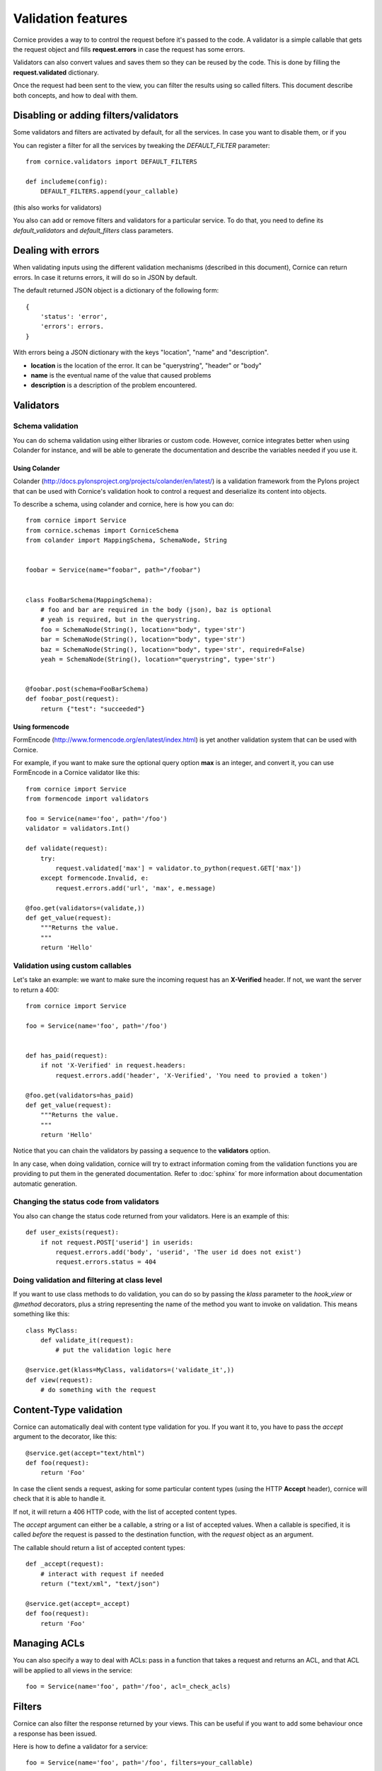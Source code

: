 Validation features
###################

Cornice provides a way to to control the request before it's passed to the
code. A validator is a simple callable that gets the request object and fills
**request.errors** in case the request has some errors.

Validators can also convert values and saves them so they can be reused
by the code. This is done by filling the **request.validated** dictionary.

Once the request had been sent to the view, you can filter the results using so
called filters. This document describe both concepts, and how to deal with
them.

Disabling or adding filters/validators
======================================

Some validators and filters are activated by default, for all the services. In
case you want to disable them, or if you 

You can register a filter for all the services by tweaking the `DEFAULT_FILTER`
parameter::

    from cornice.validators import DEFAULT_FILTERS

    def includeme(config):
        DEFAULT_FILTERS.append(your_callable)

(this also works for validators)

You also can add or remove filters and validators for a particular service. To
do that, you need to define its `default_validators` and `default_filters`
class parameters.

Dealing with errors
===================

When validating inputs using the different validation mechanisms (described in
this document),  Cornice can return errors. In case it returns errors, it will
do so in JSON by default.

The default returned JSON object is a dictionary of the following form::

    {
        'status': 'error',
        'errors': errors.
    }

With errors being a JSON dictionary with the keys "location", "name" and
"description".

* **location** is the location of the error. It can be "querystring", "header"
  or "body"
* **name** is the eventual name of the value that caused problems
* **description** is a description of the problem encountered.


Validators
==========

Schema validation
-----------------

You can do schema validation using either libraries or custom code. However, 
cornice integrates better when using Colander for instance, and will be able
to generate the documentation and describe the variables needed if you use it.

Using Colander
~~~~~~~~~~~~~~

Colander (http://docs.pylonsproject.org/projects/colander/en/latest/) is a
validation framework from the Pylons project that can be used with Cornice's
validation hook to control a request and deserialize its content into
objects.

To describe a schema, using colander and cornice, here is how you can do::

    from cornice import Service
    from cornice.schemas import CorniceSchema
    from colander import MappingSchema, SchemaNode, String


    foobar = Service(name="foobar", path="/foobar")


    class FooBarSchema(MappingSchema):
        # foo and bar are required in the body (json), baz is optional
        # yeah is required, but in the querystring.
        foo = SchemaNode(String(), location="body", type='str')
        bar = SchemaNode(String(), location="body", type='str')
        baz = SchemaNode(String(), location="body", type='str', required=False)
        yeah = SchemaNode(String(), location="querystring", type='str')


    @foobar.post(schema=FooBarSchema)
    def foobar_post(request):
        return {"test": "succeeded"}

Using formencode
~~~~~~~~~~~~~~~~

FormEncode (http://www.formencode.org/en/latest/index.html) is yet another
validation system that can be used with Cornice.

For example, if you want to make sure the optional query option **max**
is an integer, and convert it, you can use FormEncode in a Cornice validator
like this::


    from cornice import Service
    from formencode import validators

    foo = Service(name='foo', path='/foo')
    validator = validators.Int()

    def validate(request):
        try:
            request.validated['max'] = validator.to_python(request.GET['max'])
        except formencode.Invalid, e:
            request.errors.add('url', 'max', e.message)

    @foo.get(validators=(validate,))
    def get_value(request):
        """Returns the value.
        """
        return 'Hello'


Validation using custom callables
---------------------------------

Let's take an example: we want to make sure the incoming request has an
**X-Verified** header. If not, we want the server to return a 400::


    from cornice import Service

    foo = Service(name='foo', path='/foo')


    def has_paid(request):
        if not 'X-Verified' in request.headers:
            request.errors.add('header', 'X-Verified', 'You need to provied a token')

    @foo.get(validators=has_paid)
    def get_value(request):
        """Returns the value.
        """
        return 'Hello'


Notice that you can chain the validators by passing a sequence
to the **validators** option.

In any case, when doing validation, cornice will try to extract information
coming from the validation functions you are providing to put them in the
generated documentation. Refer to :doc:`sphinx` for more information about
documentation automatic generation.

Changing the status code from validators
----------------------------------------

You also can change the status code returned from your validators. Here is an
example of this::

    def user_exists(request):
        if not request.POST['userid'] in userids:
            request.errors.add('body', 'userid', 'The user id does not exist')
            request.errors.status = 404

Doing validation and filtering at class level
---------------------------------------------

If you want to use class methods to do validation, you can do so by passing the
`klass` parameter to the `hook_view` or `@method` decorators, plus a string
representing the name of the method you want to invoke on validation. This
means something like this::

    class MyClass:
        def validate_it(request):
            # put the validation logic here

    @service.get(klass=MyClass, validators=('validate_it',))
    def view(request):
        # do something with the request


Content-Type validation
=======================

Cornice can automatically deal with content type validation for you.
If you want it to, you have to pass the `accept` argument to the decorator,
like this::

    @service.get(accept="text/html")
    def foo(request):
        return 'Foo'

In case the client sends a request, asking for some particular content types
(using the HTTP **Accept** header), cornice will check that it is able to 
handle it.

If not, it will return a 406 HTTP code, with the list of accepted
content types.

The `accept` argument can either be a callable, a string or a list of accepted
values. When a callable is specified, it is called *before* the request is
passed to the destination function, with the `request` object as an argument.

The callable should return a list of accepted content types::

    def _accept(request):
        # interact with request if needed
        return ("text/xml", "text/json")

    @service.get(accept=_accept)
    def foo(request):
        return 'Foo'

Managing ACLs
=============

You can also specify a way to deal with ACLs: pass in a function that takes 
a request and returns an ACL, and that ACL will be applied to all views 
in the service::

    foo = Service(name='foo', path='/foo', acl=_check_acls)


Filters
=======

Cornice can also filter the response returned by your views. This can be
useful if you want to add some behaviour once a response has been issued.

Here is how to define a validator for a service::

    foo = Service(name='foo', path='/foo', filters=your_callable)

You can just add the filter for a specific method::

    @foo.get(filters=your_callable)
    def foo_get(request):
        """some description of the validator for documentation reasons"""
        pass

In case you would like to register a filter for all the services but one, you
can use the `exclude` parameter. It works either on services or on methods::

    @foo.get(exclude=your_callable)
